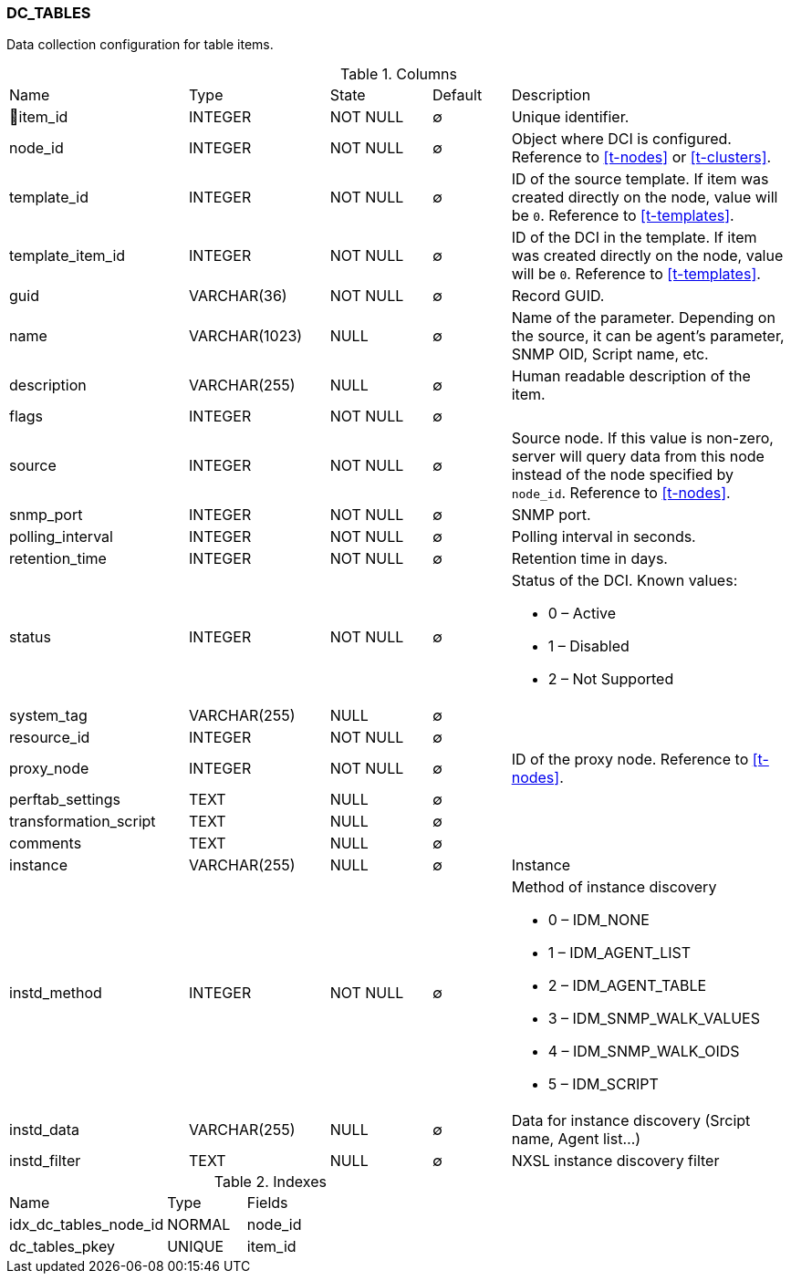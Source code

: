 [[t-dc-tables]]
=== DC_TABLES

Data collection configuration for table items.

.Columns
[cols="23,18,13,10,36a"]
|===
|Name|Type|State|Default|Description
|🔑item_id
|INTEGER
|NOT NULL
|∅
|Unique identifier.

|node_id
|INTEGER
|NOT NULL
|∅
|Object where DCI is configured. Reference to <<t-nodes>> or <<t-clusters>>.

|template_id
|INTEGER
|NOT NULL
|∅
|ID of the source template. If item was created directly on the node, value will be `0`.
Reference to <<t-templates>>.

|template_item_id
|INTEGER
|NOT NULL
|∅
|ID of the DCI in the template. If item was created directly on the node, value will be `0`.
Reference to <<t-templates>>.

|guid
|VARCHAR(36)
|NOT NULL
|∅
|Record GUID.

|name
|VARCHAR(1023)
|NULL
|∅
|Name of the parameter. Depending on the source, it can be agent's parameter, SNMP OID, Script name, etc.

|description
|VARCHAR(255)
|NULL
|∅
|Human readable description of the item.

|flags
|INTEGER
|NOT NULL
|∅
|

|source
|INTEGER
|NOT NULL
|∅
|Source node. If this value is non-zero, server will query data from this node instead of the node specified by `node_id`.
Reference to <<t-nodes>>.

|snmp_port
|INTEGER
|NOT NULL
|∅
|SNMP port.

|polling_interval
|INTEGER
|NOT NULL
|∅
|Polling interval in seconds.

|retention_time
|INTEGER
|NOT NULL
|∅
|Retention time in days.

|status
|INTEGER
|NOT NULL
|∅
|Status of the DCI. Known values:

* 0 – Active
* 1 – Disabled
* 2 – Not Supported

|system_tag
|VARCHAR(255)
|NULL
|∅
|

|resource_id
|INTEGER
|NOT NULL
|∅
|

|proxy_node
|INTEGER
|NOT NULL
|∅
|ID of the proxy node. Reference to <<t-nodes>>.

|perftab_settings
|TEXT
|NULL
|∅
|

|transformation_script
|TEXT
|NULL
|∅
|

|comments
|TEXT
|NULL
|∅
|

|instance
|VARCHAR(255)
|NULL
|∅
|Instance

|instd_method
|INTEGER
|NOT NULL
|∅
|Method of instance discovery

* 0 – IDM_NONE 
* 1 – IDM_AGENT_LIST 
* 2 – IDM_AGENT_TABLE  
* 3 – IDM_SNMP_WALK_VALUES 
* 4 – IDM_SNMP_WALK_OIDS 
* 5 – IDM_SCRIPT 

|instd_data
|VARCHAR(255)
|NULL
|∅
|Data for instance discovery (Srcipt name, Agent list...)

|instd_filter
|TEXT
|NULL
|∅
|NXSL instance discovery filter
|===

.Indexes
[cols="30,15,55a"]
|===
|Name|Type|Fields
|idx_dc_tables_node_id
|NORMAL
|node_id

|dc_tables_pkey
|UNIQUE
|item_id

|===
